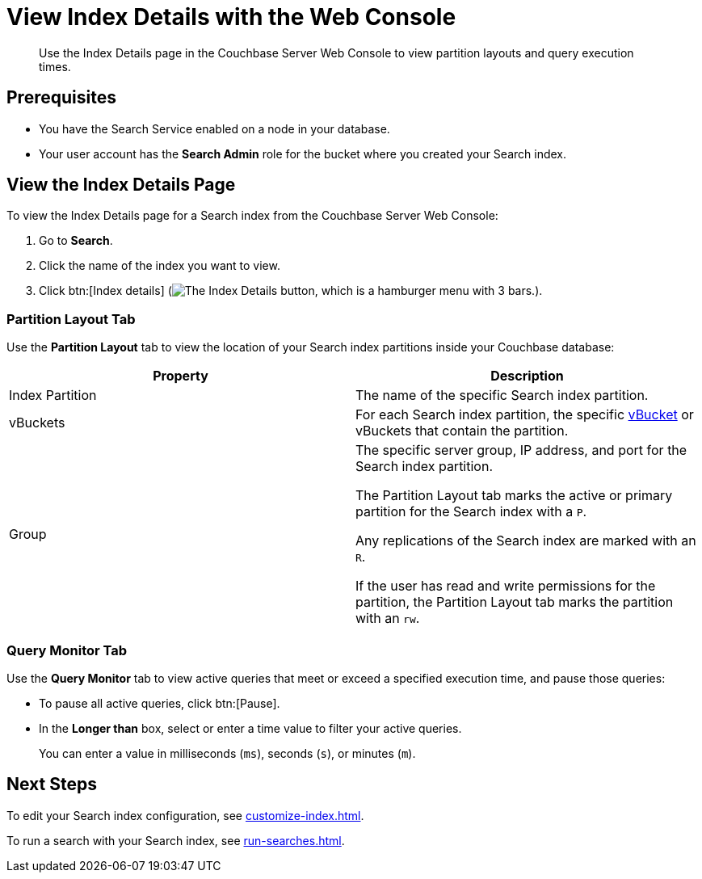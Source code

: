 = View Index Details with the Web Console
:page-topic-type: guide
:description: Use the Index Details page in the Couchbase Server Web Console to view partition layouts and query execution times. 

[abstract]
{description}

== Prerequisites

* You have the Search Service enabled on a node in your database. 

* Your user account has the *Search Admin* role for the bucket where you created your Search index. 

== View the Index Details Page

To view the Index Details page for a Search index from the Couchbase Server Web Console:

. Go to *Search*. 
. Click the name of the index you want to view. 
. Click btn:[Index details] (image:index-details-button.png["The Index Details button, which is a hamburger menu with 3 bars."]).

=== Partition Layout Tab

Use the *Partition Layout* tab to view the location of your Search index partitions inside your Couchbase database: 

|====
|Property |Description

|Index Partition
|The name of the specific Search index partition. 

|vBuckets
|For each Search index partition, the specific xref:server:learn:buckets-memory-and-storage/vbuckets.adoc[vBucket] or vBuckets that contain the partition.

|Group 
a|The specific server group, IP address, and port for the Search index partition.

The Partition Layout tab marks the active or primary partition for the Search index with a `P`.

Any replications of the Search index are marked with an `R`.

If the user has read and write permissions for the partition, the Partition Layout tab marks the partition with an `rw`.


|====

=== Query Monitor Tab

Use the *Query Monitor* tab to view active queries that meet or exceed a specified execution time, and pause those queries: 

* To pause all active queries, click btn:[Pause].

* In the *Longer than* box, select or enter a time value to filter your active queries. 
+
You can enter a value in milliseconds (`ms`), seconds (`s`), or minutes (`m`).

== Next Steps

To edit your Search index configuration, see xref:customize-index.adoc[].

To run a search with your Search index, see xref:run-searches.adoc[].